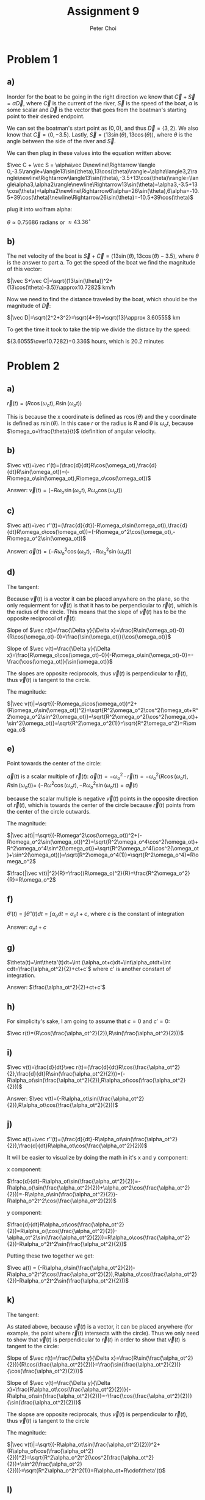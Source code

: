 #+TITLE: Assignment 9
#+AUTHOR: Peter Choi

* Problem 1
** a)
Inorder for the boat to be going in the right direction we know that $\vec C+\vec S=\alpha\vec D$, where $\vec C$ is the current of the river, $\vec S$ is the speed of the boat, $\alpha$ is some scalar and $\vec D$ is the vector that goes from the boatman's starting point to their desired endpoint.

We can set the boatman's start point as $(0,0)$, and thus $\vec D=\langle3,2\rangle$. We also know that $\vec C= \langle0,-3.5\rangle$. Lastly, $\vec S=\langle13\sin(\theta),13\cos(\theta)\rangle$, where $\theta$ is the angle between the side of the river and $\vec S$.

We can then plug in these values into the equation written above:

$\vec C + \vec S = \alpha\vec D\newline\Rightarrow \langle 0,-3.5\rangle+\langle13\sin(\theta),13\cos(\theta)\rangle=\alpha\langle3,2\rangle\newline\Rightarrow\langle13\sin(\theta),-3.5+13\cos(\theta)\rangle=\langle\alpha3,\alpha2\rangle\newline\Rightarrow13\sin(\theta)=\alpha3,-3.5+13\cos(\theta)=\alpha2\newline\Rightarrow6\alpha=26\sin(\theta),6\alpha=-10.5+39\cos(\theta)\newline\Rightarrow26\sin(\theta)=-10.5+39\cos(\theta)$

plug it into wolfram alpha:

$\theta \approx0.75686$ radians or $\approx 43.36^{\circ}$
** b)
The net velocity of the boat is $\vec S+\vec C=\langle13\sin(\theta),13\cos(\theta)-3.5\rangle$, where $\theta$ is the answer to part a. To get the speed of the boat we find the magnitude of this vector:

$|\vec S+\vec C|=\sqrt{(13\sin(\theta))^2+(13\cos(\theta)-3.5)}\approx10.7282$ km/h

Now we need to find the distance traveled by the boat, which should be the magnitude of $\vec D$:

$|\vec D|=\sqrt{2^2+3^2}=\sqrt{4+9}=\sqrt{13}\approx 3.60555$ km

To get the time it took to take the trip we divide the distace by the speed:

${3.60555\over10.7282}=0.336$ hours, which is $20.2$ minutes

* Problem 2
** a)
$\vec r(t)=(R\cos(\omega_ot),R\sin(\omega_ot))$

This is because the x coordinate is defined as $r\cos(\theta)$ and the y coordinate is defined as $r\sin(\theta)$. In this case $r$ or the radius is $R$ and $\theta$ is $\omega_ot$, because $\omega_o=\frac{\theta}{t}$ (definition of angular velocity.

** b)
$\vec v(t)=\vec r'(t)=(\frac{d}{dt}R\cos(\omega_ot),\frac{d}{dt}R\sin(\omega_ot))=(-R\omega_o\sin(\omega_ot),R\omega_o\cos(\omega_ot))$

Answer: $\vec v(t)=(-R\omega_o\sin(\omega_ot),R\omega_o\cos(\omega_ot))$

** c)
$\vec a(t)=\vec r''(t)=(\frac{d}{dt}(-R\omega_o\sin(\omega_ot)),\frac{d}{dt}R\omega_o\cos(\omega_ot))=(-R\omega_o^2\cos(\omega_ot),-R\omega_o^2\sin(\omega_ot))$

Answer: $\vec a(t)=(-R\omega_o^2\cos(\omega_ot),-R\omega_o^2\sin(\omega_ot))$

** d)
The tangent:

Because $\vec v(t)$ is a vector it can be placed anywhere on the plane, so the only requierment for $\vec v(t)$ is that it has to be perpendicular to $\vec r(t)$, which is the radius of the circle. This means that the slope of $\vec v(t)$ has to be the opposite reciprocol of $\vec r(t)$:

Slope of $\vec r(t)=\frac{\Delta y}{\Delta x}=\frac{R\sin(\omega_ot)-0}{R\cos(\omega_ot)-0}=\frac{\sin(\omega_ot)}{\cos(\omega_ot)}$

Slope of $\vec v(t)=\frac{\Delta y}{\Delta x}=\frac{R\omega_o\cos(\omega_ot)-0}{-R\omega_o\sin(\omega_ot)-0}=-\frac{\cos(\omega_ot)}{\sin(\omega_ot)}$

The slopes are opposite reciprocols, thus $\vec v(t)$ is perpendicular to $\vec r(t)$, thus $\vec v(t)$ is tangent to the circle.


The magnitude:

$|\vec v(t)|=\sqrt{(-R\omega_o\cos(\omega_ot))^2+(R\omega_o\sin(\omega_ot))^2}=\sqrt{R^2\omega_o^2\cos^2(\omega_ot+R^2\omega_o^2\sin^2(\omega_ot)}=\sqrt{R^2\omega_o^2(\cos^2(\omega_ot)+\sin^2(\omega_ot)}=\sqrt{R^2\omega_o^2(1)}=\sqrt{R^2\omega_o^2}=R\omega_o$

** e)
Point towards the center of the circle:

$\vec a(t)$ is a scalar multiple of $\vec r(t)$: $\vec a(t)=-\omega_o^2\cdot\vec r(t)=-\omega_o^2(R\cos(\omega_ot),R\sin(\omega_ot))=$
$(-R\omega^2\cos(\omega_ot),-R\omega_o^2\sin(\omega_ot))=\vec a(t)$

because the scalar multiple is negative $\vec v(t)$ points in the opposite direction of $\vec r(t)$, which is towards the center of the circle because $\vec r(t)$ points from the center of the circle outwards.

The magnitude:

$|\vec a(t)|=\sqrt{(-R\omega^2\cos(\omega_ot))^2+(-R\omega_o^2\sin(\omega_ot))^2}=\sqrt{R^2\omega_o^4\cos^2(\omega_ot)+R^2\omega_o^4\sin^2(\omega_ot)}=\sqrt{R^2\omega_o^4(\cos^2(\omega_ot)+\sin^2(\omega_ot))}=\sqrt{R^2\omega_o^4(1)}=\sqrt{R^2\omega_o^4}=R\omega_o^2$

$\frac{|\vec v(t)|^2}{R}=\frac{(R\omega_o)^2}{R}=\frac{R^2\omega_o^2}{R}=R\omega_o^2$

** f)
$\theta'(t)=\int\theta''(t)dt=\int\alpha_odt=\alpha_ot+c$, where $c$ is the constant of integration

Answer: $\alpha_ot+c$

** g)
$\theta(t)=\int\theta'(t)dt=\int (\alpha_ot+c)dt=\int\alpha_otdt+\int cdt=\frac{\alpha_ot^2}{2}+ct+c'$ where c' is another constant of integration.

Answer: $\frac{\alpha_ot^2}{2}+ct+c'$

** h)
For simplicity's sake, I am going to assume that $c = 0$ and $c'=0$:

$\vec r(t)=(R\cos(\frac{\alpha_ot^2}{2}),R\sin(\frac{\alpha_ot^2}{2}))$

** i)
$\vec v(t)=\frac{d}{dt}\vec r(t)=(\frac{d}{dt}R\cos(\frac{\alpha_ot^2}{2},\frac{d}{dt}R\sin(\frac{\alpha_ot^2}{2}))=(-R\alpha_ot\sin(\frac{\alpha_ot^2}{2}),R\alpha_ot\cos(\frac{\alpha_ot^2}{2}))$

Answer: $\vec v(t)=(-R\alpha_ot\sin(\frac{\alpha_ot^2}{2}),R\alpha_ot\cos(\frac{\alpha_ot^2}{2}))$

** j)
$\vec a(t)=\vec r''(t)=(\frac{d}{dt}-R\alpha_ot\sin(\frac{\alpha_ot^2}{2}),\frac{d}{dt}R\alpha_ot\cos(\frac{\alpha_ot^2}{2}))$

It will be easier to visualize by doing the math in it's x and y component:

x component:

$\frac{d}{dt}-R\alpha_ot\sin(\frac{\alpha_ot^2}{2})=-R\alpha_o(\sin(\frac{\alpha_ot^2}{2})+\alpha_ot^2\cos(\frac{\alpha_ot^2}{2}))=-R\alpha_o\sin(\frac{\alpha_ot^2}{2})-R\alpha_o^2t^2\cos(\frac{\alpha_ot^2}{2})$

y component:

$\frac{d}{dt}R\alpha_ot\cos(\frac{\alpha_ot^2}{2})=R\alpha_o(\cos(\frac{\alpha_ot^2}{2})-\alpha_ot^2\sin(\frac{\alpha_ot^2}{2}))=R\alpha_o\cos(\frac{\alpha_ot^2}{2})-R\alpha_o^2t^2\sin(\frac{\alpha_ot^2}{2})$

Putting these two together we get:

$\vec a(t) = (-R\alpha_o\sin(\frac{\alpha_ot^2}{2})-R\alpha_o^2t^2\cos(\frac{\alpha_ot^2}{2}),R\alpha_o\cos(\frac{\alpha_ot^2}{2})-R\alpha_o^2t^2\sin(\frac{\alpha_ot^2}{2}))$

** k)
The tangent:

As stated above, because $\vec v(t)$ is a vector, it can be placed anywhere (for example, the point where $\vec r(t)$ intersects with the circle). Thus we only need to show that $\vec v(t)$ is perpendicular to $\vec r(t)$ in order to show that $\vec v(t)$ is tangent to the circle:

Slope of $\vec r(t)=\frac{\Delta y}{\Delta x}=\frac{R\sin(\frac{\alpha_ot^2}{2})}{R\cos(\frac{\alpha_ot^2}{2})}=\frac{\sin(\frac{\alpha_ot^2}{2})}{\cos(\frac{\alpha_ot^2}{2})}$

Slope of $\vec v(t)=\frac{\Delta y}{\Delta x}=\frac{R\alpha_ot\cos(\frac{\alpha_ot^2}{2})}{-R\alpha_ot\sin(\frac{\alpha_ot^2}{2})}=-\frac{\cos(\frac{\alpha_ot^2}{2})}{\sin(\frac{\alpha_ot^2}{2})}$

The slopse are opposite reciprocals, thus $\vec v(t)$ is perpendicular to $\vec r(t)$, thus $\vec v(t)$ is tangent to the circle

The magnitude:

$|\vec v(t)|=\sqrt{(-R\alpha_ot\sin(\frac{\alpha_ot^2}{2}))^2+(R\alpha_ot\cos(\frac{\alpha_ot^2}{2}))^2}=\sqrt{R^2\alpha_o^2t^2(\cos^2(\frac{\alpha_ot^2}{2})+\sin^2(\frac{\alpha_ot^2}{2}))}=\sqrt{R^2\alpha_o^2t^2(1)}=R\alpha_ot=R\cdot\theta'(t)$

** l)
This problem would be better visualized as broken down into terms:

The first term:

$-(\frac{|\vec v|^2}{R}\cdot\frac{\vec r}{R})=-(\frac{(R\alpha_ot)^2}{R}\cdot\frac{(R\cos(\frac{\alpha_ot^2}{2}),R\sin(\frac{\alpha_ot^2}{2}))}{R})=-(R\alpha_o^2t^2\cdot(\cos(\frac{\alpha_ot^2}{2}),\sin(\frac{\alpha_ot^2}{2})))=(-R\alpha_o^2t^2\cos(\frac{\alpha_ot^2}{2}),-R\alpha_o^2t^2\sin(\frac{\alpha_ot^2}{2}))$

The second term:

$(R\alpha_o\cdot\frac{\vec v}{|\vec v|})=R\alpha_o\cdot\frac{(-R\alpha_ot\sin(\frac{\alpha_ot^2}{2}),R\alpha_ot\cos(\frac{\alpha_ot^2}{2}))}{R\alpha_ot}=R\alpha_o\cdot(-\sin(\frac{\alpha_ot^2}{2}),\cos(\frac{\alpha_ot^2}{2}))=(-R\alpha_o\sin(\frac{\alpha_ot^2}{2}),R\alpha_o\cos(\frac{\alpha_ot^2}{2}))$

Adding the two terms together:

$-(\frac{|\vec v|^2}{R}\cdot\frac{\vec r}{R})+(R\alpha_o\cdot\frac{\vec v}{|\vec v|})=(-R\alpha_o^2t^2\cos(\frac{\alpha_ot^2}{2}),-R\alpha_o^2t^2\sin(\frac{\alpha_ot^2}{2}))+(-R\alpha_o\sin(\frac{\alpha_ot^2}{2}),R\alpha_o\cos(\frac{\alpha_ot^2}{2}))= (-R\alpha_o\sin(\frac{\alpha_ot^2}{2})-R\alpha_o^2t^2\cos(\frac{\alpha_ot^2}{2}),R\alpha_o\cos(\frac{\alpha_ot^2}{2})-R\alpha_o^2t^2\sin(\frac{\alpha_ot^2}{2}))=\vec a(t)$

* Problem 3
First let's start with the definition of a derivative:

assuming that $\vec r (t)$ is a generic vector function:

$\vec r'(t)=\lim_{\Delta t\rightarrow 0}\frac{\vec r(t+\Delta t)-\vec r(t)}{\Delta t}$

Next we can rewrite $\vec A(t)$ as:

$\vec A(t) = A_x(t)\hat i+A_y(t)\hat j+A_z(t)\hat k$

We can plug this definition of $\vec A(t)$ into the deriviative equation:

$\vec A'(t) = \lim_{\Delta t\rightarrow 0}\frac{A_x(t+\Delta t)\hat i+A_y(t+\Delta t)\hat j+A_z(t+\Delta t)\hat k- A_x(t)\hat i-A_y(t)\hat j-A_z(t)\hat k}{\Delta t}\newline=\lim_{\Delta t\rightarrow 0}\frac{A_x(t+\Delta t)\hat i-A_x(t)\hat i+A_y(t+\Delta t)\hat j-A_y(t)\hat j+A_z(t+\Delta t)\hat k-A_z(t)\hat k}{\Delta t}\newline=\lim_{\Delta t\rightarrow 0}\frac{\hat i(A_x(t+\Delta t)-A_x(t))+\hat j(A_y(t+\Delta t)-A_y(t))+\hat k(A_z(t+\Delta t)-A_z(t))}{\Delta t}\newline=\lim_{\Delta t\rightarrow 0}\frac{A_x(t+\Delta t)-A_x(t)}{\Delta t}\hat i+\lim_{\Delta t\rightarrow 0}\frac{A_y(t+\Delta t)-A_y(t)}{\Delta t}\hat j+\lim_{\Delta t\rightarrow 0}\frac{A_z(t+\Delta t)-A_z(t)}{\Delta t}\hat k\newline=(\lim_{\Delta t\rightarrow 0}\frac{A_x(t+\Delta t)-A_x(t)}{\Delta t},\lim_{\Delta t\rightarrow 0}\frac{A_y(t+\Delta t)-A_y(t)}{\Delta t},\lim_{\Delta t\rightarrow 0}\frac{A_z(t+\Delta t)-A_z(t)}{\Delta t})\newline=(\frac{dA_x(t)}{dt},\frac{dA_y(t)}{dt},\frac{dA_z(t)}{dt})$

* Problem 4
Again, starting with the definition of a derivative:

assuming that $\vec r(t)$ is a generic vector function:

$\vec r'(t)=\lim_{\Delta t\rightarrow 0}\frac{\vec r(t+\Delta t)-\vec r(t)}{\Delta t}$

Next we can define the $\vec A(t)$ and $\vec B(t)$ as:

$\vec A(t)=A_x(t)\hat i+A_y(t)\hat j$

$\vec B(t)=B_x(t)\hat i+B_y(t)\hat j$

And thus:

$\frac{d}{dt}(\alpha\vec A(t)+\beta\vec B(t))=\frac{d}{dt}(\alpha(A_x(t)\hat i+A_y(t)\hat j)+\beta(B_x(t)\hat i+B_y(t)\hat j))\newline=\frac{d}{dt}(\alpha A_x(t)\hat i+ \alpha A_y(t)\hat j+\beta B_x(t)\hat i+\beta B_y(t)\hat j)\newline=\lim_{\Delta t\rightarrow 0}\frac{\alpha A_x(t+\Delta t)\hat i+ \alpha A_y(t+\Delta t)\hat j+\beta B_x(t+\Delta t)\hat i+\beta B_y(t+\Delta t)\hat j-\alpha A_x(t)\hat i- \alpha A_y(t)\hat j-\beta B_x(t)\hat i-\beta B_y(t)\hat j}{\Delta t}\newline=\lim_{\Delta t\rightarrow 0}\frac{\alpha A_x(t+\Delta t)\hat i-\alpha A_x(t)\hat i+\alpha A_y(t+\Delta)\hat j-\alpha A_y(t)\hat j+\beta B_x(t+\Delta t)\hat i-\beta B_x(t)\hat i+\beta B_y(t+\Delta t)\hat j-\beta B_y(t)\hat j}{\Delta t}\newline=\alpha\lim_{\Delta t \rightarrow 0}\frac{A_x(t+\Delta_t)-A_x(t)}{\Delta t}\hat i+\alpha\lim_{\Delta t\rightarrow 0}\frac{A_y(t+\Delta t)-A_y(t)}{\Delta t}\hat j+\beta\lim_{\Delta t \rightarrow 0}\frac{B_x(t+\Delta_t)-B_x(t)}{\Delta t}\hat i+\beta\lim_{\Delta t\rightarrow 0}\frac{B_y(t+\Delta t)-B_y(t)}{\Delta t}\hat j\newline=\alpha(\lim_{\Delta t \rightarrow 0}\frac{A_x(t+\Delta_t)-A_x(t)}{\Delta t}\hat i+\lim_{\Delta t\rightarrow 0}\frac{A_y(t+\Delta t)-A_y(t)}{\Delta t}\hat j)+\beta(\lim_{\Delta t \rightarrow 0}\frac{B_x(t+\Delta_t)-B_x(t)}{\Delta t}\hat i+\lim_{\Delta t\rightarrow 0}\frac{B_y(t+\Delta t)-B_y(t)}{\Delta t}\hat j)\newline=\alpha(\lim_{\Delta t \rightarrow 0}\frac{A_x(t+\Delta_t)-A_x(t)}{\Delta t},\lim_{\Delta t\rightarrow 0}\frac{A_y(t+\Delta t)-A_y(t)}{\Delta t})+\beta(\lim_{\Delta t \rightarrow 0}\frac{B_x(t+\Delta_t)-B_x(t)}{\Delta t},\lim_{\Delta t\rightarrow 0}\frac{B_y(t+\Delta t)-B_y(t)}{\Delta t})\newline=\alpha(\frac{dA_x(t)}{dt},\frac{dA_y(t)}{dt})+\beta(\frac{dB_x(t)}{dt},\frac{dB_y(t)}{dt})\newline=\alpha\frac{d\vec A(t)}{dt}+\beta\frac{d\vec B(t)}{dt}$

* Problem 5
We can start with the definition of a derivative:

Assuming that $\vec r(t)$ is a generic vector function:

$\vec r'(t)=\lim_{\Delta t\rightarrow 0}\frac{\vec r(t+\Delta t)-\vec r(t)}{\Delta t}$

Next we can define $\vec A(t) = A_x(t)\hat i+ A_y(t)\hat j$

Therefore:

$\frac{d}{dt}(\vec A(u(t)))=\lim_{\Delta t\rightarrow 0}\frac{A_x(u(t)+\Delta t)\hat i+A_y(u(t)+\Delta t)\hat j-A_x(u(t))\hat i-A_y(u(t))\hat j}{\Delta t}\newline=\lim_{\Delta t\rightarrow 0}\frac{A_x(u(t)+\Delta t)\hat i-A_x(u(t))\hat i+A_y(u(t)+\Delta t)\hat j-A_y(u(t))\hat j}{\Delta t}\newline=\lim_{\Delta t\rightarrow 0}\frac{A_x(u(t)+\Delta t)-A_x(u(t))}{\Delta t}\hat i+\lim_{\Delta t\rightarrow 0}\frac{A_y(u(t)+\Delta t)-A_y(u(t))}{\Delta t}\hat j\newline = (\frac{dA_x(u(t))}{dt},\frac{dA_y(u(t))}{dt})$

Here we can apply the chain rule for normal functions (which we proved in single variable calculus)

$\newline=(A_x'(u(t))\cdot u'(t),A_y'(u(t))\cdot u'(t))\newline = u'(t)\cdot(A_x'(u(t)),A_y'(u(t)))\newline=\frac{du(t)}{dt}\cdot(A_x'(u(t)),A_y'(u(t)))\newline=\frac{du(t)}{dt}\cdot \vec A'(u(t))\newline=\frac{du(t)}{dt}\frac{d\vec A(u)}{du}\newline = \frac{d\vec A(u)}{du}\frac{du(t)}{dt}$
